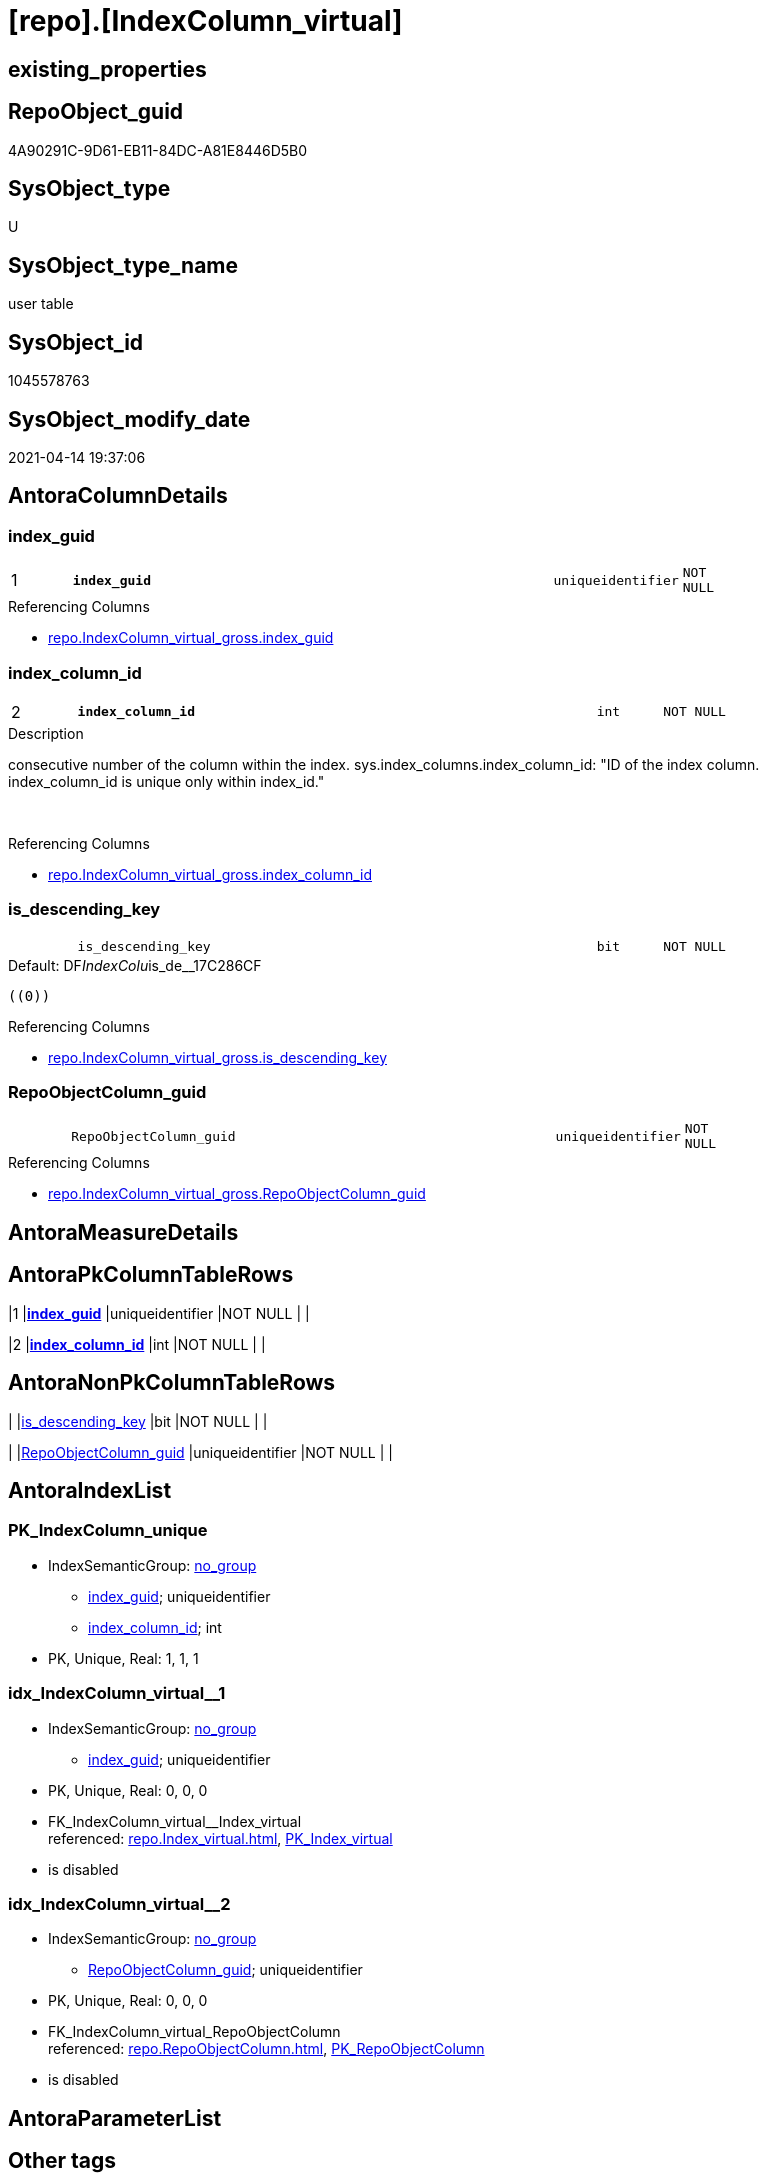 = [repo].[IndexColumn_virtual]

== existing_properties

// tag::existing_properties[]
:ExistsProperty--antorareferencinglist:
:ExistsProperty--is_repo_managed:
:ExistsProperty--is_ssas:
:ExistsProperty--pk_index_guid:
:ExistsProperty--pk_indexpatterncolumndatatype:
:ExistsProperty--pk_indexpatterncolumnname:
:ExistsProperty--FK:
:ExistsProperty--AntoraIndexList:
:ExistsProperty--Columns:
// end::existing_properties[]

== RepoObject_guid

// tag::RepoObject_guid[]
4A90291C-9D61-EB11-84DC-A81E8446D5B0
// end::RepoObject_guid[]

== SysObject_type

// tag::SysObject_type[]
U 
// end::SysObject_type[]

== SysObject_type_name

// tag::SysObject_type_name[]
user table
// end::SysObject_type_name[]

== SysObject_id

// tag::SysObject_id[]
1045578763
// end::SysObject_id[]

== SysObject_modify_date

// tag::SysObject_modify_date[]
2021-04-14 19:37:06
// end::SysObject_modify_date[]

== AntoraColumnDetails

// tag::AntoraColumnDetails[]
[#column-index_guid]
=== index_guid

[cols="d,8m,m,m,m,d"]
|===
|1
|*index_guid*
|uniqueidentifier
|NOT NULL
|
|
|===

.Referencing Columns
--
* xref:repo.IndexColumn_virtual_gross.adoc#column-index_guid[+repo.IndexColumn_virtual_gross.index_guid+]
--


[#column-index_column_id]
=== index_column_id

[cols="d,8m,m,m,m,d"]
|===
|2
|*index_column_id*
|int
|NOT NULL
|
|
|===

.Description
--
consecutive number of the column within the index.
sys.index_columns.index_column_id: "ID of the index column. index_column_id is unique only within index_id."

--
{empty} +

.Referencing Columns
--
* xref:repo.IndexColumn_virtual_gross.adoc#column-index_column_id[+repo.IndexColumn_virtual_gross.index_column_id+]
--


[#column-is_descending_key]
=== is_descending_key

[cols="d,8m,m,m,m,d"]
|===
|
|is_descending_key
|bit
|NOT NULL
|
|
|===

.Default: DF__IndexColu__is_de__17C286CF
....
((0))
....

.Referencing Columns
--
* xref:repo.IndexColumn_virtual_gross.adoc#column-is_descending_key[+repo.IndexColumn_virtual_gross.is_descending_key+]
--


[#column-RepoObjectColumn_guid]
=== RepoObjectColumn_guid

[cols="d,8m,m,m,m,d"]
|===
|
|RepoObjectColumn_guid
|uniqueidentifier
|NOT NULL
|
|
|===

.Referencing Columns
--
* xref:repo.IndexColumn_virtual_gross.adoc#column-RepoObjectColumn_guid[+repo.IndexColumn_virtual_gross.RepoObjectColumn_guid+]
--


// end::AntoraColumnDetails[]

== AntoraMeasureDetails

// tag::AntoraMeasureDetails[]

// end::AntoraMeasureDetails[]

== AntoraPkColumnTableRows

// tag::AntoraPkColumnTableRows[]
|1
|*<<column-index_guid>>*
|uniqueidentifier
|NOT NULL
|
|

|2
|*<<column-index_column_id>>*
|int
|NOT NULL
|
|



// end::AntoraPkColumnTableRows[]

== AntoraNonPkColumnTableRows

// tag::AntoraNonPkColumnTableRows[]


|
|<<column-is_descending_key>>
|bit
|NOT NULL
|
|

|
|<<column-RepoObjectColumn_guid>>
|uniqueidentifier
|NOT NULL
|
|

// end::AntoraNonPkColumnTableRows[]

== AntoraIndexList

// tag::AntoraIndexList[]

[#index-PK_IndexColumn_unique]
=== PK_IndexColumn_unique

* IndexSemanticGroup: xref:other/IndexSemanticGroup.adoc#_no_group[no_group]
+
--
* <<column-index_guid>>; uniqueidentifier
* <<column-index_column_id>>; int
--
* PK, Unique, Real: 1, 1, 1


[#index-idx_IndexColumn_virtual_1]
=== idx_IndexColumn_virtual++__++1

* IndexSemanticGroup: xref:other/IndexSemanticGroup.adoc#_no_group[no_group]
+
--
* <<column-index_guid>>; uniqueidentifier
--
* PK, Unique, Real: 0, 0, 0
* ++FK_IndexColumn_virtual__Index_virtual++ +
referenced: xref:repo.Index_virtual.adoc[], xref:repo.Index_virtual.adoc#index-PK_Index_virtual[+PK_Index_virtual+]
* is disabled


[#index-idx_IndexColumn_virtual_2]
=== idx_IndexColumn_virtual++__++2

* IndexSemanticGroup: xref:other/IndexSemanticGroup.adoc#_no_group[no_group]
+
--
* <<column-RepoObjectColumn_guid>>; uniqueidentifier
--
* PK, Unique, Real: 0, 0, 0
* ++FK_IndexColumn_virtual_RepoObjectColumn++ +
referenced: xref:repo.RepoObjectColumn.adoc[], xref:repo.RepoObjectColumn.adoc#index-PK_RepoObjectColumn[+PK_RepoObjectColumn+]
* is disabled

// end::AntoraIndexList[]

== AntoraParameterList

// tag::AntoraParameterList[]

// end::AntoraParameterList[]

== Other tags

source: property.RepoObjectProperty_cross As rop_cross


=== AdocUspSteps

// tag::adocuspsteps[]

// end::adocuspsteps[]


=== AntoraReferencedList

// tag::antorareferencedlist[]

// end::antorareferencedlist[]


=== AntoraReferencingList

// tag::antorareferencinglist[]
* xref:repo.Index_virtual_IndexPatternColumnGuid.adoc[]
* xref:repo.IndexColumn_virtual_gross.adoc[]
* xref:repo.usp_Index_finish.adoc[]
* xref:repo.usp_index_inheritance.adoc[]
* xref:repo.usp_Index_virtual_set.adoc[]
* xref:repo.usp_sync_guid_RepoObjectColumn.adoc[]
// end::antorareferencinglist[]


=== exampleUsage

// tag::exampleusage[]

// end::exampleusage[]


=== exampleUsage_2

// tag::exampleusage_2[]

// end::exampleusage_2[]


=== exampleUsage_3

// tag::exampleusage_3[]

// end::exampleusage_3[]


=== exampleUsage_4

// tag::exampleusage_4[]

// end::exampleusage_4[]


=== exampleUsage_5

// tag::exampleusage_5[]

// end::exampleusage_5[]


=== exampleWrong_Usage

// tag::examplewrong_usage[]

// end::examplewrong_usage[]


=== has_execution_plan_issue

// tag::has_execution_plan_issue[]

// end::has_execution_plan_issue[]


=== has_get_referenced_issue

// tag::has_get_referenced_issue[]

// end::has_get_referenced_issue[]


=== has_history

// tag::has_history[]

// end::has_history[]


=== has_history_columns

// tag::has_history_columns[]

// end::has_history_columns[]


=== is_persistence

// tag::is_persistence[]

// end::is_persistence[]


=== is_persistence_check_duplicate_per_pk

// tag::is_persistence_check_duplicate_per_pk[]

// end::is_persistence_check_duplicate_per_pk[]


=== is_persistence_check_for_empty_source

// tag::is_persistence_check_for_empty_source[]

// end::is_persistence_check_for_empty_source[]


=== is_persistence_delete_changed

// tag::is_persistence_delete_changed[]

// end::is_persistence_delete_changed[]


=== is_persistence_delete_missing

// tag::is_persistence_delete_missing[]

// end::is_persistence_delete_missing[]


=== is_persistence_insert

// tag::is_persistence_insert[]

// end::is_persistence_insert[]


=== is_persistence_truncate

// tag::is_persistence_truncate[]

// end::is_persistence_truncate[]


=== is_persistence_update_changed

// tag::is_persistence_update_changed[]

// end::is_persistence_update_changed[]


=== is_repo_managed

// tag::is_repo_managed[]
0
// end::is_repo_managed[]


=== is_ssas

// tag::is_ssas[]
0
// end::is_ssas[]


=== microsoft_database_tools_support

// tag::microsoft_database_tools_support[]

// end::microsoft_database_tools_support[]


=== MS_Description

// tag::ms_description[]

// end::ms_description[]


=== persistence_source_RepoObject_fullname

// tag::persistence_source_repoobject_fullname[]

// end::persistence_source_repoobject_fullname[]


=== persistence_source_RepoObject_fullname2

// tag::persistence_source_repoobject_fullname2[]

// end::persistence_source_repoobject_fullname2[]


=== persistence_source_RepoObject_guid

// tag::persistence_source_repoobject_guid[]

// end::persistence_source_repoobject_guid[]


=== persistence_source_RepoObject_xref

// tag::persistence_source_repoobject_xref[]

// end::persistence_source_repoobject_xref[]


=== pk_index_guid

// tag::pk_index_guid[]
4C90291C-9D61-EB11-84DC-A81E8446D5B0
// end::pk_index_guid[]


=== pk_IndexPatternColumnDatatype

// tag::pk_indexpatterncolumndatatype[]
uniqueidentifier,int
// end::pk_indexpatterncolumndatatype[]


=== pk_IndexPatternColumnName

// tag::pk_indexpatterncolumnname[]
index_guid,index_column_id
// end::pk_indexpatterncolumnname[]


=== pk_IndexSemanticGroup

// tag::pk_indexsemanticgroup[]

// end::pk_indexsemanticgroup[]


=== ReferencedObjectList

// tag::referencedobjectlist[]

// end::referencedobjectlist[]


=== usp_persistence_RepoObject_guid

// tag::usp_persistence_repoobject_guid[]

// end::usp_persistence_repoobject_guid[]


=== UspExamples

// tag::uspexamples[]

// end::uspexamples[]


=== UspParameters

// tag::uspparameters[]

// end::uspparameters[]

== Boolean Attributes

source: property.RepoObjectProperty WHERE property_int = 1

// tag::boolean_attributes[]

// end::boolean_attributes[]

== sql_modules_definition

// tag::sql_modules_definition[]
[%collapsible]
=======
[source,sql]
----

----
=======
// end::sql_modules_definition[]


